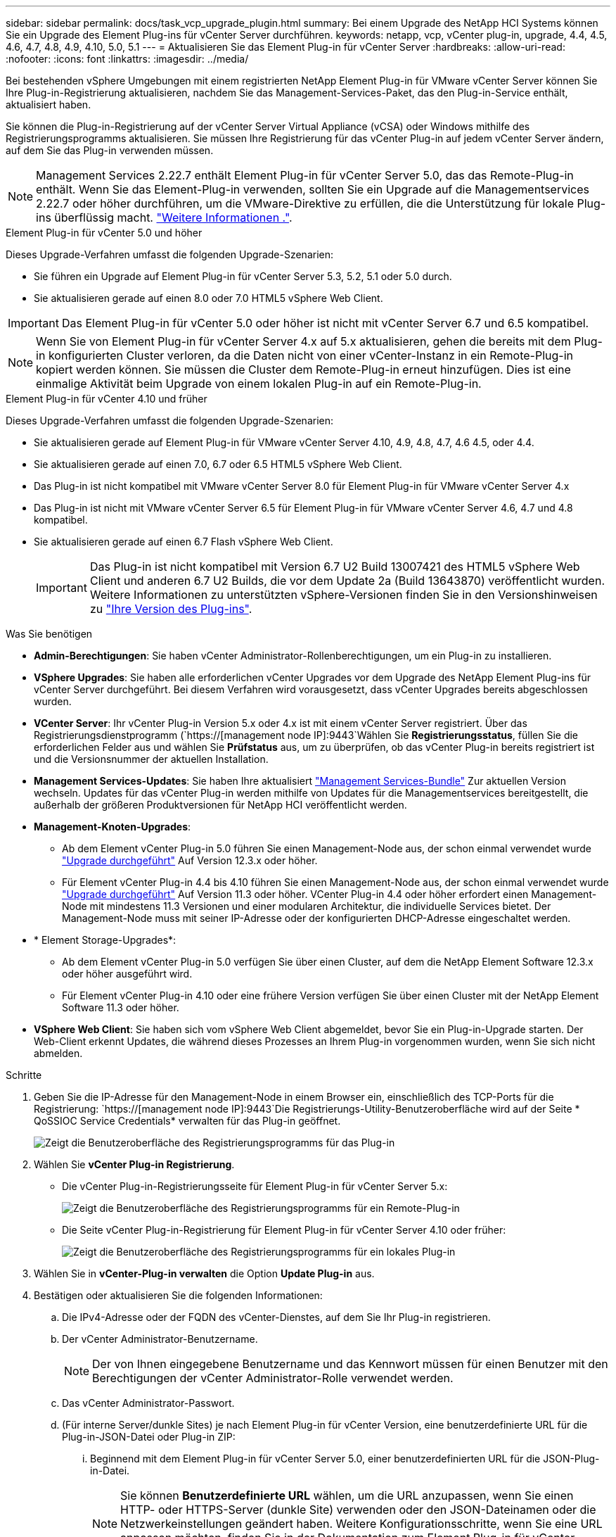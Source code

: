 ---
sidebar: sidebar 
permalink: docs/task_vcp_upgrade_plugin.html 
summary: Bei einem Upgrade des NetApp HCI Systems können Sie ein Upgrade des Element Plug-ins für vCenter Server durchführen. 
keywords: netapp, vcp, vCenter plug-in, upgrade, 4.4, 4.5, 4.6, 4.7, 4.8, 4.9, 4.10, 5.0, 5.1 
---
= Aktualisieren Sie das Element Plug-in für vCenter Server
:hardbreaks:
:allow-uri-read: 
:nofooter: 
:icons: font
:linkattrs: 
:imagesdir: ../media/


[role="lead"]
Bei bestehenden vSphere Umgebungen mit einem registrierten NetApp Element Plug-in für VMware vCenter Server können Sie Ihre Plug-in-Registrierung aktualisieren, nachdem Sie das Management-Services-Paket, das den Plug-in-Service enthält, aktualisiert haben.

Sie können die Plug-in-Registrierung auf der vCenter Server Virtual Appliance (vCSA) oder Windows mithilfe des Registrierungsprogramms aktualisieren. Sie müssen Ihre Registrierung für das vCenter Plug-in auf jedem vCenter Server ändern, auf dem Sie das Plug-in verwenden müssen.


NOTE: Management Services 2.22.7 enthält Element Plug-in für vCenter Server 5.0, das das Remote-Plug-in enthält. Wenn Sie das Element-Plug-in verwenden, sollten Sie ein Upgrade auf die Managementservices 2.22.7 oder höher durchführen, um die VMware-Direktive zu erfüllen, die die Unterstützung für lokale Plug-ins überflüssig macht. https://kb.vmware.com/s/article/87880["Weitere Informationen ."^].

[role="tabbed-block"]
====
.Element Plug-in für vCenter 5.0 und höher
--
Dieses Upgrade-Verfahren umfasst die folgenden Upgrade-Szenarien:

* Sie führen ein Upgrade auf Element Plug-in für vCenter Server 5.3, 5.2, 5.1 oder 5.0 durch.
* Sie aktualisieren gerade auf einen 8.0 oder 7.0 HTML5 vSphere Web Client.



IMPORTANT: Das Element Plug-in für vCenter 5.0 oder höher ist nicht mit vCenter Server 6.7 und 6.5 kompatibel.


NOTE: Wenn Sie von Element Plug-in für vCenter Server 4.x auf 5.x aktualisieren, gehen die bereits mit dem Plug-in konfigurierten Cluster verloren, da die Daten nicht von einer vCenter-Instanz in ein Remote-Plug-in kopiert werden können. Sie müssen die Cluster dem Remote-Plug-in erneut hinzufügen. Dies ist eine einmalige Aktivität beim Upgrade von einem lokalen Plug-in auf ein Remote-Plug-in.

--
.Element Plug-in für vCenter 4.10 und früher
--
Dieses Upgrade-Verfahren umfasst die folgenden Upgrade-Szenarien:

* Sie aktualisieren gerade auf Element Plug-in für VMware vCenter Server 4.10, 4.9, 4.8, 4.7, 4.6 4.5, oder 4.4.
* Sie aktualisieren gerade auf einen 7.0, 6.7 oder 6.5 HTML5 vSphere Web Client.
+
[IMPORTANT]
====
** Das Plug-in ist nicht kompatibel mit VMware vCenter Server 8.0 für Element Plug-in für VMware vCenter Server 4.x
** Das Plug-in ist nicht mit VMware vCenter Server 6.5 für Element Plug-in für VMware vCenter Server 4.6, 4.7 und 4.8 kompatibel.


====
* Sie aktualisieren gerade auf einen 6.7 Flash vSphere Web Client.
+

IMPORTANT: Das Plug-in ist nicht kompatibel mit Version 6.7 U2 Build 13007421 des HTML5 vSphere Web Client und anderen 6.7 U2 Builds, die vor dem Update 2a (Build 13643870) veröffentlicht wurden. Weitere Informationen zu unterstützten vSphere-Versionen finden Sie in den Versionshinweisen zu https://docs.netapp.com/us-en/vcp/rn_relatedrn_vcp.html#netapp-element-plug-in-for-vcenter-server["Ihre Version des Plug-ins"^].



--
====
.Was Sie benötigen
* *Admin-Berechtigungen*: Sie haben vCenter Administrator-Rollenberechtigungen, um ein Plug-in zu installieren.
* *VSphere Upgrades*: Sie haben alle erforderlichen vCenter Upgrades vor dem Upgrade des NetApp Element Plug-ins für vCenter Server durchgeführt. Bei diesem Verfahren wird vorausgesetzt, dass vCenter Upgrades bereits abgeschlossen wurden.
* *VCenter Server*: Ihr vCenter Plug-in Version 5.x oder 4.x ist mit einem vCenter Server registriert. Über das Registrierungsdienstprogramm (`https://[management node IP]:9443`Wählen Sie *Registrierungsstatus*, füllen Sie die erforderlichen Felder aus und wählen Sie *Prüfstatus* aus, um zu überprüfen, ob das vCenter Plug-in bereits registriert ist und die Versionsnummer der aktuellen Installation.
* *Management Services-Updates*: Sie haben Ihre aktualisiert https://mysupport.netapp.com/site/products/all/details/mgmtservices/downloads-tab["Management Services-Bundle"^] Zur aktuellen Version wechseln. Updates für das vCenter Plug-in werden mithilfe von Updates für die Managementservices bereitgestellt, die außerhalb der größeren Produktversionen für NetApp HCI veröffentlicht werden.
* *Management-Knoten-Upgrades*:
+
** Ab dem Element vCenter Plug-in 5.0 führen Sie einen Management-Node aus, der schon einmal verwendet wurde link:task_hcc_upgrade_management_node.html["Upgrade durchgeführt"] Auf Version 12.3.x oder höher.
** Für Element vCenter Plug-in 4.4 bis 4.10 führen Sie einen Management-Node aus, der schon einmal verwendet wurde link:task_hcc_upgrade_management_node.html["Upgrade durchgeführt"] Auf Version 11.3 oder höher. VCenter Plug-in 4.4 oder höher erfordert einen Management-Node mit mindestens 11.3 Versionen und einer modularen Architektur, die individuelle Services bietet. Der Management-Node muss mit seiner IP-Adresse oder der konfigurierten DHCP-Adresse eingeschaltet werden.


* * Element Storage-Upgrades*:
+
** Ab dem Element vCenter Plug-in 5.0 verfügen Sie über einen Cluster, auf dem die NetApp Element Software 12.3.x oder höher ausgeführt wird.
** Für Element vCenter Plug-in 4.10 oder eine frühere Version verfügen Sie über einen Cluster mit der NetApp Element Software 11.3 oder höher.


* *VSphere Web Client*: Sie haben sich vom vSphere Web Client abgemeldet, bevor Sie ein Plug-in-Upgrade starten. Der Web-Client erkennt Updates, die während dieses Prozesses an Ihrem Plug-in vorgenommen wurden, wenn Sie sich nicht abmelden.


.Schritte
. Geben Sie die IP-Adresse für den Management-Node in einem Browser ein, einschließlich des TCP-Ports für die Registrierung:
`https://[management node IP]:9443`Die Registrierungs-Utility-Benutzeroberfläche wird auf der Seite * QoSSIOC Service Credentials* verwalten für das Plug-in geöffnet.
+
image::vcp_registration_utility_ui_qossioc.png[Zeigt die Benutzeroberfläche des Registrierungsprogramms für das Plug-in]

. Wählen Sie *vCenter Plug-in Registrierung*.
+
** Die vCenter Plug-in-Registrierungsseite für Element Plug-in für vCenter Server 5.x:
+
image::vcp_remote_plugin_registration_ui.png[Zeigt die Benutzeroberfläche des Registrierungsprogramms für ein Remote-Plug-in]

** Die Seite vCenter Plug-in-Registrierung für Element Plug-in für vCenter Server 4.10 oder früher:
+
image::vcp_registration_utility_ui.png[Zeigt die Benutzeroberfläche des Registrierungsprogramms für ein lokales Plug-in]



. Wählen Sie in *vCenter-Plug-in verwalten* die Option *Update Plug-in* aus.
. Bestätigen oder aktualisieren Sie die folgenden Informationen:
+
.. Die IPv4-Adresse oder der FQDN des vCenter-Dienstes, auf dem Sie Ihr Plug-in registrieren.
.. Der vCenter Administrator-Benutzername.
+

NOTE: Der von Ihnen eingegebene Benutzername und das Kennwort müssen für einen Benutzer mit den Berechtigungen der vCenter Administrator-Rolle verwendet werden.

.. Das vCenter Administrator-Passwort.
.. (Für interne Server/dunkle Sites) je nach Element Plug-in für vCenter Version, eine benutzerdefinierte URL für die Plug-in-JSON-Datei oder Plug-in ZIP:
+
... Beginnend mit dem Element Plug-in für vCenter Server 5.0, einer benutzerdefinierten URL für die JSON-Plug-in-Datei.
+

NOTE: Sie können *Benutzerdefinierte URL* wählen, um die URL anzupassen, wenn Sie einen HTTP- oder HTTPS-Server (dunkle Site) verwenden oder den JSON-Dateinamen oder die Netzwerkeinstellungen geändert haben. Weitere Konfigurationsschritte, wenn Sie eine URL anpassen möchten, finden Sie in der Dokumentation zum Element Plug-in für vCenter Server zum Ändern von vCenter-Eigenschaften für einen internen HTTP-Server (Dark Site).

... Für Element Plug-in für vCenter Server 4.10 oder früher, eine benutzerdefinierte URL für das Plug-in ZIP.
+

NOTE: Sie können *Benutzerdefinierte URL* wählen, um die URL anzupassen, wenn Sie einen HTTP- oder HTTPS-Server (dunkle Site) verwenden oder den ZIP-Dateinamen oder die Netzwerkeinstellungen geändert haben. Weitere Konfigurationsschritte, wenn Sie eine URL anpassen möchten, finden Sie in der Dokumentation zum Element Plug-in für vCenter Server zum Ändern von vCenter-Eigenschaften für einen internen HTTP-Server (Dark Site).





. Wählen Sie *Aktualisieren*.
+
Ein Banner erscheint in der Benutzeroberfläche des Registrierungsprogramms, wenn die Registrierung erfolgreich ist.

. Melden Sie sich beim vSphere Web Client als vCenter Administrator an. Wenn Sie bereits beim vSphere Web Client angemeldet sind, müssen Sie sich zuerst abmelden, zwei bis drei Minuten warten und sich erneut anmelden.
+

NOTE: Durch diese Aktion wird eine neue Datenbank erstellt und die Installation im vSphere Web Client abgeschlossen.

. Suchen Sie im vSphere Web Client nach den folgenden abgeschlossenen Aufgaben im Task Monitor, um sicherzustellen, dass die Installation abgeschlossen wurde: `Download plug-in` Und `Deploy plug-in`.
. Überprüfen Sie, ob die Plug-in-Erweiterungspunkte auf der Registerkarte *Shortcuts* des vSphere Web Clients und im Seitenfenster angezeigt werden.
+
** Ab dem Element Plug-in für vCenter Server 5.0 erscheint der NetApp Element Remote Plugin Extension Point:
+
image::vcp_remote_plugin_icons_home_page.png[Zeigt den Plug-in-Erweiterungspunkt nach einem erfolgreichen Upgrade oder einer erfolgreichen Installation für Element Plug-in 5.0 oder höher]

** Bei Element Plug-in für vCenter Server 4.10 oder früher werden die Erweiterungspunkte für NetApp Element-Konfiguration und -Verwaltung angezeigt:
+
image::vcp_shortcuts_page_accessing_plugin.png[Zeigt die Plug-in-Erweiterungspunkte nach einem erfolgreichen Upgrade oder einer erfolgreichen Installation für Element Plug-in 4.10 oder früher]

+
[NOTE]
====
Wenn die vCenter-Plug-in-Symbole nicht angezeigt werden, lesen Sie link:https://docs.netapp.com/us-en/vcp/vcp_reference_troubleshoot_vcp.html#plug-in-registration-successful-but-icons-do-not-appear-in-web-client["Element Plug-in für vCenter Server"^] Dokumentation zur Fehlerbehebung beim Plug-in.

Nach dem Upgrade auf NetApp Element Plug-in für vCenter Server 4.8 oder höher mit VMware vCenter Server 6.7U1, wenn die Speicher-Cluster nicht aufgeführt sind oder ein Serverfehler in den Abschnitten *Cluster* und *QoSSIOC-Einstellungen* der NetApp Element-Konfiguration angezeigt wird, siehe link:https://docs.netapp.com/us-en/vcp/vcp_reference_troubleshoot_vcp.html#error_vcp48_67u1["Element Plug-in für vCenter Server"^] Dokumentation über die Fehlerbehebung bei diesen Fehlern.

====


. Überprüfen Sie die Versionsänderung auf der Registerkarte *über* im Erweiterungspunkt * NetApp Element Konfiguration* des Plug-ins.
+
Die folgenden Versionsdetails bzw. Details zu einer neueren Version sollten angezeigt werden:

+
[listing]
----
NetApp Element Plug-in Version: 5.3
NetApp Element Plug-in Build Number: 9
----



NOTE: Das vCenter Plug-in enthält Online-Hilfeinhalte. Um sicherzustellen, dass Ihre Hilfe die neuesten Inhalte enthält, löschen Sie Ihren Browser-Cache, nachdem Sie Ihr Plug-in aktualisiert haben.



== Weitere Informationen

* https://docs.netapp.com/us-en/vcp/index.html["NetApp Element Plug-in für vCenter Server"^]
* https://www.netapp.com/hybrid-cloud/hci-documentation/["Seite „NetApp HCI Ressourcen“"^]

